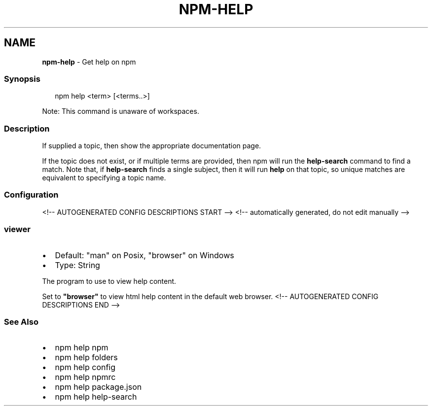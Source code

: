 .TH "NPM\-HELP" "1" "May 2021" "" ""
.SH "NAME"
\fBnpm-help\fR \- Get help on npm
.SS Synopsis
.P
.RS 2
.nf
npm help <term> [<terms\.\.>]
.fi
.RE
.P
Note: This command is unaware of workspaces\.
.SS Description
.P
If supplied a topic, then show the appropriate documentation page\.
.P
If the topic does not exist, or if multiple terms are provided, then npm
will run the \fBhelp\-search\fP command to find a match\.  Note that, if
\fBhelp\-search\fP finds a single subject, then it will run \fBhelp\fP on that
topic, so unique matches are equivalent to specifying a topic name\.
.SS Configuration
<!\-\- AUTOGENERATED CONFIG DESCRIPTIONS START \-\->
<!\-\- automatically generated, do not edit manually \-\->
.SS \fBviewer\fP
.RS 0
.IP \(bu 2
Default: "man" on Posix, "browser" on Windows
.IP \(bu 2
Type: String

.RE
.P
The program to use to view help content\.
.P
Set to \fB"browser"\fP to view html help content in the default web browser\.
<!\-\- AUTOGENERATED CONFIG DESCRIPTIONS END \-\->

.SS See Also
.RS 0
.IP \(bu 2
npm help npm
.IP \(bu 2
npm help folders
.IP \(bu 2
npm help config
.IP \(bu 2
npm help npmrc
.IP \(bu 2
npm help package\.json
.IP \(bu 2
npm help help\-search

.RE
